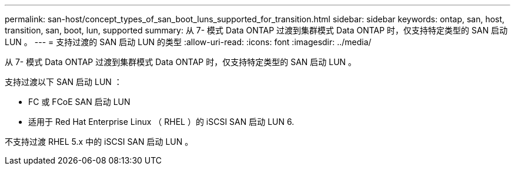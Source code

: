 ---
permalink: san-host/concept_types_of_san_boot_luns_supported_for_transition.html 
sidebar: sidebar 
keywords: ontap, san, host, transition, san, boot, lun, supported 
summary: 从 7- 模式 Data ONTAP 过渡到集群模式 Data ONTAP 时，仅支持特定类型的 SAN 启动 LUN 。 
---
= 支持过渡的 SAN 启动 LUN 的类型
:allow-uri-read: 
:icons: font
:imagesdir: ../media/


[role="lead"]
从 7- 模式 Data ONTAP 过渡到集群模式 Data ONTAP 时，仅支持特定类型的 SAN 启动 LUN 。

支持过渡以下 SAN 启动 LUN ：

* FC 或 FCoE SAN 启动 LUN
* 适用于 Red Hat Enterprise Linux （ RHEL ）的 iSCSI SAN 启动 LUN 6.


不支持过渡 RHEL 5.x 中的 iSCSI SAN 启动 LUN 。

